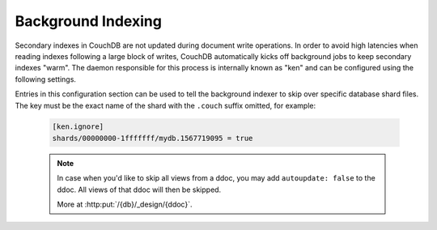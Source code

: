 .. Licensed under the Apache License, Version 2.0 (the "License"); you may not
.. use this file except in compliance with the License. You may obtain a copy of
.. the License at
..
..   http://www.apache.org/licenses/LICENSE-2.0
..
.. Unless required by applicable law or agreed to in writing, software
.. distributed under the License is distributed on an "AS IS" BASIS, WITHOUT
.. WARRANTIES OR CONDITIONS OF ANY KIND, either express or implied. See the
.. License for the specific language governing permissions and limitations under
.. the License.

.. default-domain:: config
.. highlight:: ini

.. _config/index_builds:

===================
Background Indexing
===================

Secondary indexes in CouchDB are not updated during document write operations. In order to
avoid high latencies when reading indexes following a large block of writes, CouchDB
automatically kicks off background jobs to keep secondary indexes "warm". The daemon
responsible for this process is internally known as "ken" and can be configured using the
following settings.

.. config:section:: ken :: Background Index Builds

    .. config:option:: batch_channels :: Steady-state build concurrency

        This setting controls the number of background view builds that can be running in
        parallel at any given time. The default is 20.

    .. config:option:: incremental_channels :: Additional slots for short jobs

        It is possible for all the slots in the normal build system to be occupied by
        long-running index rebuilds (e.g. if new design documents are posted to several
        databases simultaneously). In order to avoid already-built indexes from falling
        behind when this occurs, CouchDB will allow for a number of short background
        indexing jobs to run even when all slots are full. This setting controls how many
        additional short jobs are allowed to run concurrently with the main jobs. The
        default is 80.

    .. config:option:: max_incremental_updates :: Threshold defining a job as short

        CouchDB estimates whether an indexing job is "incremental" or not by looking at
        the difference in sequence numbers between the current index and the main
        database. If the difference is larger than the threshold defined here the
        background job will only be allowed to run in the main queue. Defaults to 1000.

.. config:section:: ken.ignore :: Auto-Indexing Blocklist

Entries in this configuration section can be used to tell the background indexer to skip
over specific database shard files. The key must be the exact name of the shard with the
``.couch`` suffix omitted, for example:

    .. code-block:: ini

        [ken.ignore]
        shards/00000000-1fffffff/mydb.1567719095 = true

    .. note::
        In case when you'd like to skip all views from a ddoc, you may add
        ``autoupdate: false`` to the ddoc. All views of that ddoc will then be skipped.

        More at :http:put:`/{db}/_design/{ddoc}`.
